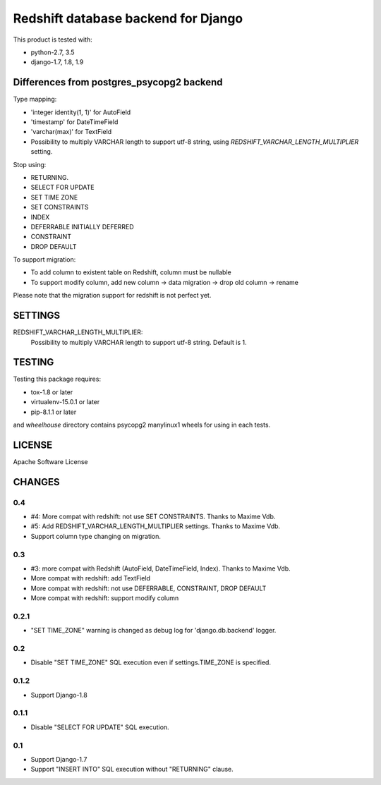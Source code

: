 ====================================
Redshift database backend for Django
====================================

This product is tested with:

* python-2.7, 3.5
* django-1.7, 1.8, 1.9


Differences from postgres_psycopg2 backend
==========================================

Type mapping:

* 'integer identity(1, 1)' for AutoField
* 'timestamp' for DateTimeField
* 'varchar(max)' for TextField
* Possibility to multiply VARCHAR length to support utf-8 string, using
  `REDSHIFT_VARCHAR_LENGTH_MULTIPLIER` setting.

Stop using:

* RETURNING.
* SELECT FOR UPDATE
* SET TIME ZONE
* SET CONSTRAINTS
* INDEX
* DEFERRABLE INITIALLY DEFERRED
* CONSTRAINT
* DROP DEFAULT

To support migration:

* To add column to existent table on Redshift, column must be nullable
* To support modify column, add new column -> data migration -> drop old column -> rename

Please note that the migration support for redshift is not perfect yet.


SETTINGS
========

REDSHIFT_VARCHAR_LENGTH_MULTIPLIER:
  Possibility to multiply VARCHAR length to support utf-8 string. Default is 1.

TESTING
=======

Testing this package requires:

* tox-1.8 or later
* virtualenv-15.0.1 or later
* pip-8.1.1 or later

and `wheelhouse` directory contains psycopg2 manylinux1 wheels for using in each tests.


LICENSE
=======
Apache Software License


CHANGES
=======

0.4
---

* #4: More compat with redshift: not use SET CONSTRAINTS. Thanks to Maxime Vdb.
* #5: Add REDSHIFT_VARCHAR_LENGTH_MULTIPLIER settings. Thanks to Maxime Vdb.
* Support column type changing on migration.

0.3
---

* #3: more compat with Redshift (AutoField, DateTimeField, Index). Thanks to Maxime Vdb.
* More compat with redshift: add TextField
* More compat with redshift: not use DEFERRABLE, CONSTRAINT, DROP DEFAULT
* More compat with redshift: support modify column


0.2.1
-----

* "SET TIME_ZONE" warning is changed as debug log for 'django.db.backend' logger.

0.2
---

* Disable "SET TIME_ZONE" SQL execution even if settings.TIME_ZONE is specified.

0.1.2
-----

* Support Django-1.8

0.1.1
-----
* Disable "SELECT FOR UPDATE" SQL execution.

0.1
---
* Support Django-1.7
* Support "INSERT INTO" SQL execution without "RETURNING" clause.

